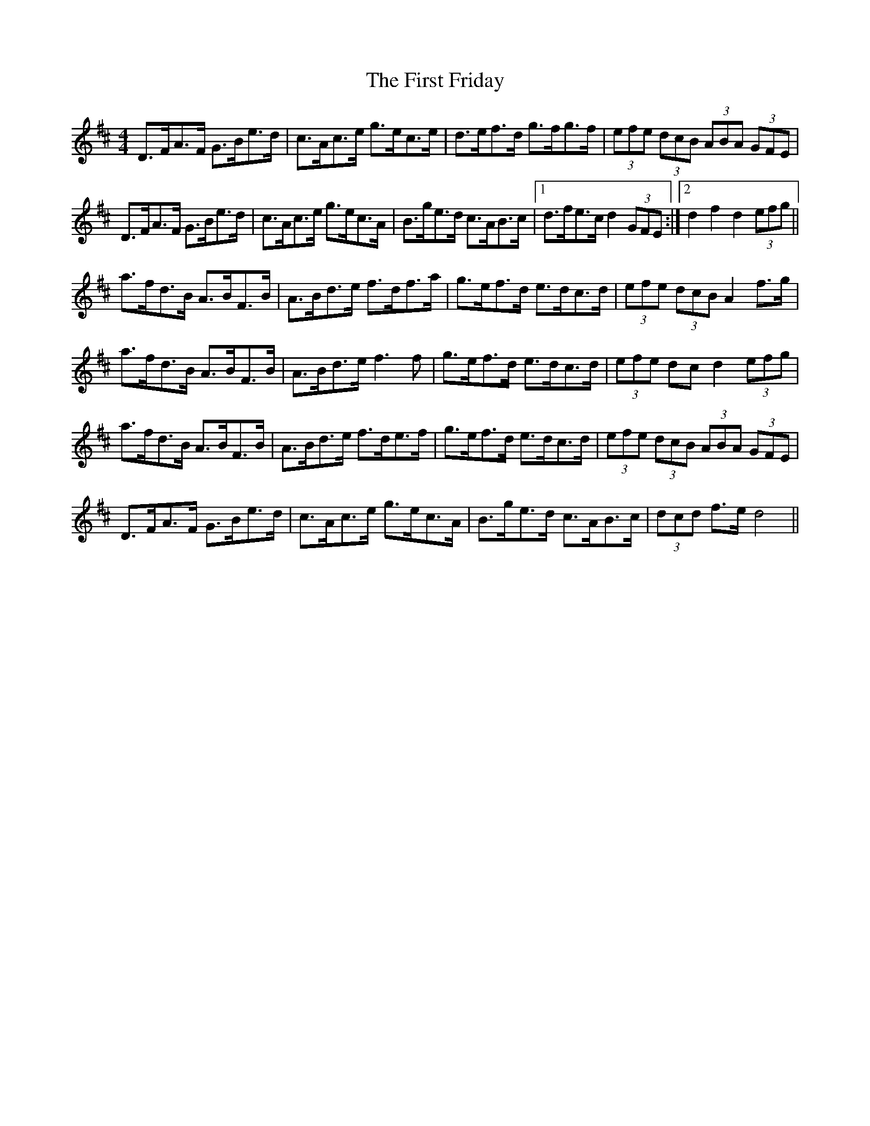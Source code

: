 X: 13134
T: First Friday, The
R: hornpipe
M: 4/4
K: Dmajor
D>FA>F G>Be>d|c>Ac>e g>ec>e|d>ef>d g>fg>f|(3efe (3dcB (3ABA (3GFE|
D>FA>F G>Be>d|c>Ac>e g>ec>A|B>ge>d c>AB>c|1 d>fe>c d2 (3GFE:|2 d2f2d2 (3efg||
a>fd>B A>BF>B|A>Bd>e f>df>a|g>ef>d e>dc>d|(3efe (3dcB A2f>g|
a>fd>B A>BF>B|A>Bd>e f3 f|g>ef>d e>dc>d|(3efe dc d2 (3efg|
a>fd>B A>BF>B|A>Bd>e f>de>f|g>ef>d e>dc>d|(3efe (3dcB (3ABA (3GFE|
D>FA>F G>Be>d|c>Ac>e g>ec>A|B>ge>d c>AB>c|(3dcd f>e d4||


